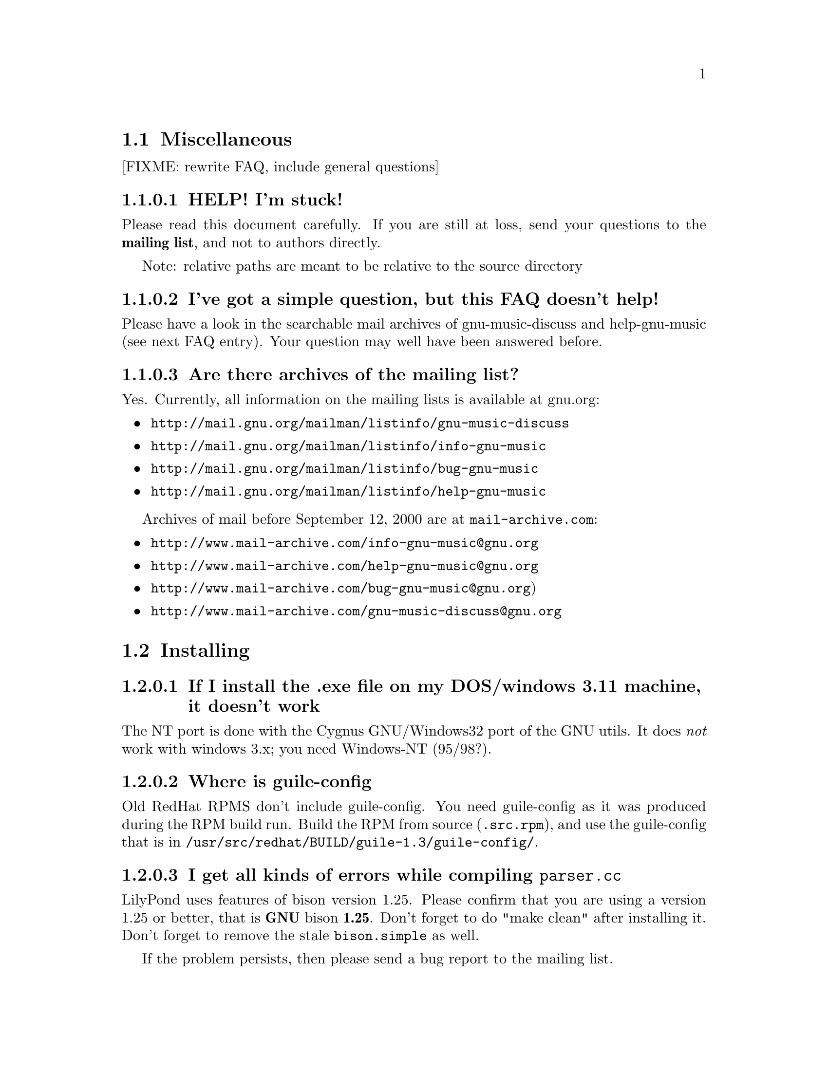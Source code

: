 \input texinfo @c -*-texinfo-*-
@setfilename faq.info
@settitle FAQ - GNU LilyPond FAQs

@node Top, , , (dir)
@top
@menu
* Miscellaneous::                 Miscellaneous
* Installing::                    Installing
* Documentation::                 Documentation
* Language- mudela::              Language- mudela
* Do you support -::              Do you support -
* How do I -::                    How do I -
* Development::                   Development
* Running::                       Running
* Copyright::                     Copyright
* Windows32::                     Windows32
@end menu
@chapter FAQ - GNU LilyPond FAQs


@node Miscellaneous, ,,top
@section Miscellaneous

[FIXME: rewrite FAQ, include general questions] 

@subsubsection HELP! I'm stuck!

Please read this document carefully.  If you are still at loss, send
your questions to the @strong{mailing list}, and not to authors
directly.

Note: relative paths are meant to be relative to the source directory

@subsubsection I've got a simple question, but this FAQ doesn't help!

Please have a look in the searchable mail archives of gnu-music-discuss
and help-gnu-music (see next FAQ entry).  Your question may well have
been answered before.

@subsubsection Are there archives of the mailing list?

Yes. Currently, all information on the mailing lists is available at
gnu.org:

@itemize
@item @uref{http://mail.gnu.org/mailman/listinfo/gnu-music-discuss}
@item @uref{http://mail.gnu.org/mailman/listinfo/info-gnu-music}
@item @uref{http://mail.gnu.org/mailman/listinfo/bug-gnu-music}
@item @uref{http://mail.gnu.org/mailman/listinfo/help-gnu-music}
@end itemize

Archives of mail before September 12, 2000 are at
@code{mail-archive.com}:

@itemize
@item @uref{http://www.mail-archive.com/info-gnu-music@@gnu.org}
@item @uref{http://www.mail-archive.com/help-gnu-music@@gnu.org}
@item @uref{http://www.mail-archive.com/bug-gnu-music@@gnu.org})
@item @uref{http://www.mail-archive.com/gnu-music-discuss@@gnu.org}
@end itemize

@node Installing,, ,top
@section Installing


@subsubsection If I install the .exe file on my DOS/windows 3.11 machine, it doesn't work

The NT port is done with the Cygnus GNU/Windows32 port of the GNU utils.
It does @emph{not} work with windows 3.x; you need Windows-NT (95/98?).

@subsubsection Where is guile-config

Old RedHat RPMS don't include guile-config.  You need guile-config as it
was produced during the RPM build run.  Build the RPM from source
(@file{.src.rpm}), and use the guile-config that is in
@file{/usr/src/redhat/BUILD/guile-1.3/guile-config/}.

@subsubsection I get all kinds of errors while  compiling @file{parser.cc}

LilyPond uses features of bison version 1.25. Please confirm that
you are using a version 1.25 or better, that is @strong{GNU} bison
@strong{1.25}. Don't forget to do "make clean" after installing it. Don't
forget to remove the stale @file{bison.simple} as well.

If the problem persists, then please send a bug report to the mailing list.

@subsubsection I upgraded by applying a patch, and now my configure/build breaks.

Patches don't include automatically generated files, i.e. 
@file{configure} and files generated by @file{configure}.  Regenerate them 
yourself:
@example 

    autoconf
    configure
 
@end example 


@subsubsection Is there an emacs mode?

Yes.  It is included with the source archive as @file{lilypond-mode.el}.
If you have an RPM it is in @file{/usr/doc/lilypond-X/}.  You have to
install it yourself.

@subsubsection How do I create the @file{.tfm} files?

You don't.  The @file{.tfm} files should be generated automatically by
Metafont when you run TeX.  Check your TeX installation, or ask
your local TeX guru.  The supplied @file{.afm} files are intended to
be used by LilyPond, not by any other programs.

@node Documentation,, ,top
@section Documentation

@subsubsection What a sober website/manual you have there!

LilyPond development is moving fast, so the documentation will often be out
of date.  But don't hesitate to point out inaccuracies. Whip up your
mail reader and write to the mailing list.

@subsubsection Please take me off your mailing list, I get  so much mail!

Don't ask Han-wen, don't ask David. Instead, read about
@uref{../../index.html#mailing-lists,  the mailing lists} here.



@node Language- mudela,, ,top
@section Language: mudela

@subsubsection Why do I have to type the accidentals to the note if I
specified them in the keysignature?

Take this example
@example 

    cis cis
 
@end example 

Independently of how it was written and what the current key was, you
would say that you are playing and reading "two C-sharp" notes, so you
have to enter C-sharp twice.

@subsubsection What is @code{cis} anyway

@code{cis} is the dutch naming for C-sharp. The notes are named
a, b,.., g. The suffix -is means sharp, and -es flat. This system is
common in a number of languages (such as swedish, dutch, german.)
Certain other languages (such as English, French and Italian) just add
the word for "sharp" to the notename.

We chose the Dutch system, because we're dutch. You are free to chose
whatever names you like; they are user definable.

@subsubsection Why are [] around the notes, and () inbetween?

[] designate beams, a note can only be in one beam at the same
time. () is a slur, which connects notes.  You need to be able to 
specify
@example 

    a()a()a
 
@end example 

@subsubsection I want to insert some TeX commands.

You shouldn't: it's against LilyPond philosophy to have typesetting
commands in the mudela source. Moreover, this would be difficult.
LilyPond uses TeX like a glorified output engine: the output consists
of (x,y) positions and symbols.  You can only sensibly do TeX stuff in
the symbol string.  You can access the symbol string easily for some
symbols (notably lyrics and @code{^"text"} commands).

@node Do you support -,, ,top
@section Do you support ...

@subsubsection Do you support pop songs (chords, single staff, lyrics)?

Yes, see the @file{twinkle-pop} example.

@subsubsection Do you support guitar fret diagrams?

No. We ourselves don't play guitar, and don't know the fine points of
this notation.  We would welcome anyone who could give this a try.

@subsubsection Do you support TAB notation?

No. The same as for the previous question goes.

@subsubsection Do you support multiple staff-sizes?

Yes.  At this time you can choose between 11, 13, 16, 19, 20, 23 and 20
pt staff-size.  Use the @code{staffSpace} property for setting the
size of the staff, and @code{fontSize} for setting the size of the
glyphs.

@subsubsection Do you support Gregorian chant notation?

No.


@subsubsection Do you support grace notes?

Yes. See @file{input/test/grace.ly}.

@node How do I -,, ,top
@section How do I ....

@subsubsection How do I change the page layout?

The height and width of the music on each page is set 
using the paper variables @code{textheight} and @code{linewidth} in
the input file. 
If you want to change the placement of the page number or the 
layout of the title, you could run @code{lilypond infile.ly} and 
include the generated @file{infile.tex} file in your own LaTeX 
wrapper file. The easiest way is to start from the ly2dvi default
layout, using the following steps (assuming that the input file 
is @file{infile.ly}:

@itemize @bullet

  @item @code{ly2dvi -kK infile.ly}

  @item Edit the generated LaTeX file @file{infile_lyN.tex} (@code{N} is 
  some number) to get the desired layout. Some aspects are determined in 
  the file titledefs.tex. 

  @item Run @code{latex infile_lyN.tex}

  @item If you update the Mudela file, run @code{lilypond infile.ly}
        and then @code{latex infile_lyN.tex}.
@end itemize
Another alternative is to use @command{mudela-book}, where smaller or
larger music examples can be included in a LaTeX or Texinfo file.

@subsubsection The tagline is visible in the .dvi file but is not printed on paper.

The default page size is A4. If you use letter sized papers, 
add the following at the top of your Mudela file.
@example
\paper@{
  papersize="letter";
@}
\include "paper20.ly"
@end example 
(Note that setting the papersize in the ordinary paper section inside
a score declaration will not have the desired effect.)
The default paper size can be set globally for the installation
in the file @file{declarations.ly}.

@subsubsection How do I place lyrics under @emph{each} of the staves in a score, as choral music. I can work out how to put lyrics for each line all under the top line, or at the bottom but not between!

You change the order lyrics and staves.  You have to name all
staves (lyric and melodic), otherwise they will end up in the same
staff/lyricline
@example 
	\score @{
		< \melodic \type Staff = "treble" \trebleMelody
		  \lyric \type Lyrics = "tlyrics" \trebtext
		  \type Staff = "bass" \melodic \bassMelody	   
		  \lyric \type Lyrics = "blyrics" \basstext	 
		>
		\paper @{  @}
	@}
 
@end example 

@subsubsection How do I put more than one marking on a note?

You can stack them 
@example 

	c4^"a"^"b"
 
@end example 

or use spacing-notes to put markings at different horizontal positions 
@example 

	< c1
	  @{ s4\ff s4^"text" s4-\marcato s4 @}
	>
 
@end example 

This also works for crescendi, eg,
@example 

	< c1
	  @{ s4\< s2 \! s4 @}
	>
 
@end example 

@subsubsection How do I get a fermata on a barline

The trick is to specify the fermata as a \mark.  Use the following macro
before the bar line where you want the fermata:

@example
barFermata = \mark "\\font\\fetafont=feta20\\fetafont\\char40";
@end example

The problem is that marks that occur at a line break are typeset only at
the beginning of the next line, opposite to what you want for the
fermata. This can be corrected by the following code

@example
        \property basicMarkProperties \push #'visibility-lambda  = #begin-of-line-i\nvisible
@end example

You can use a similar trick to put coda signs and comma's on barline.

@subsubsection How do I combine multiple pieces into one document?

There are several solutions:

@itemize @bullet
@item  
@example 

	ly2dvi foo.ly bar.ly
 
@end example 
 
produces one combined @file{foo.dvi}
@item  make a toplevel @file{.ly} file that contains al pieces:
@example 

	% booklet.ly
	\input "piece-1.ly"
	\input "piece-2.ly"
	\input "piece-3.ly"
 
@end example 
 
@item  make a hybrid TeX/LilyPond @file{.doc} document (see the
     @file{Documentation/tex} directory).
@end itemize

For the first two solutions, you will need to move @code{\header} info 
in each individual piece from toplevel into the @code{\paper} block.

There are several examples in the @file{mutopia} directory.

@subsubsection How do I change the tagline 'Lily was here'?

In the @code{\header} field, add a @code{tagline} entry, e.g.
@example 

tagline="Typeset by GNU LilyPond"
 
@end example 

@subsubsection Can I make blank manuscript paper with LilyPond?

Theoretically, yes but it is easier to do with (La)TeX. This LaTeX file
will do the trick for you:


@example
%%%%%%%%%%%%%%%%%%%%%%%%%%%%%%%%%%%%
% notepaper.tex
% Mats Bengtsson, 18/5 2000
%%%%%%%%%%%%%%%%%%%%%%%%%%%%%%%%%%%%
\documentclass[a4paper]@{article@}

\usepackage@{ifthen@}
\usepackage[noheadfoot,hmargin=15mm,vmargin=20mm]@{geometry@}

\pagestyle@{empty@}

\newcounter@{staffnumber@}
\newlength@{\interstaffline@}

\newcommand@{\drawline@}@{\hbox@{\rule@{\textwidth@}@{0.5pt@}@}
  \nointerlineskip\vskip\interstaffline\nointerlineskip@}

\newcommand@{\printstaff@}@{\vfill
  \vbox@{\drawline\drawline\drawline\drawline\drawline@}
  \vfill@}

\begin@{document@}
\typeout@{@}\typeout@{@}
\typein[\staffsize]@{Type in the staff size (20pt is a common value):@}
\setlength@{\interstaffline@}@{\staffsize@}
\setlength@{\interstaffline@}@{.25\interstaffline@}
\typeout@{@}
\typein[\num]@{Type in the number of staffs:@}
\setcounter@{staffnumber@}@{\num@}

\mbox@{@} % To get a starting point for the \vfill
\whiledo@{\value@{staffnumber@}>0@}@{%
  \printstaff \addtocounter@{staffnumber@}@{-1@}@}

\end@{document@}
@end  example


@node Development,, ,top
@section Development

@subsubsection Could you implement feature XXXX? It is really easy, just extend the syntax to allow YYYY!

In general finding a cute syntax (such as YYYY) isn't very hard. The
complicated issue how to adapt the internals to do XXXX. The parser is
really a simple front end to the complicated internals.

@subsubsection Can I join in on LilyPond development?  How do I do this?

Yes, we do frequent releases, you are welcome to send in a patch or do
suggestions.  Join the list @email{gnu-music-discuss@@gnu.org} to
participate.


@subsubsection Is there a GUI frontend?  Should I start building one?

Matthew Hiller has extended Midiscore and Koobase to handle mudela, He
is now working on @uref{http://denemo.sourceforge.net/,Denemo}, a GTK
based notation program. This is the most advanced LilyPond front-end
currently available.

Chris Cannam is working a rewrite of Rosegarden.  The new design should
be more modular, and could conceivably be used to output
mudela. However, the not much seems to have happened the past year. See
@uref{http://www.all-day-breakfast.com/rosegarden/development.html}.

@subsubsection I want to implement XXXX!  How should I do this?

Your best bet of getting us to include code, is to present it as a
"fait accompli", i.e., to send a patch to the mailing list.

Please use the diff command to generate a patch, and don't send complete
files, even if the diff is larger than the whole file.

Don't forget to put your name and e-mail address in the file
@file{Documentation/topdocs/AUTHORS.texi}, or you won't get credits
:-)


@subsubsection Your make system does not adhere to GNU coding standards, could you please fix it?

No.  We have evaluated the standard GNU combination for compiling
programs (autoconf, automake, libtool) and found to be inadequate for
our needs.

@subsubsection How do I inspect @code{String}s and @code{SCM} values in GDB?

Use the following command definitions, which can be put in 
the file ~/.gdbinit.

@example
define printstr
    print $arg0->ch_C()
end

define printscm
    call gh_display($arg0)
    call gh_newline()
end
@end example

@subsubsection GDB crashes when I debug!

Upgrade/downgrade to 4.17.

@node Running,, ,top
@section Running

@subsubsection LilyPond takes ages to run, what am I doing wrong?

LilyPond uses a lot CPU time, and insane amounts of memory. The amount
of memory it requires is proportional to the size of the score, in other
words. For a moderately complex piano scores of 5 pages, the footprint
can easily become 20 megs. (Our favorite test is the coriolan:
approx. 100 megs for a 50 page orchestral score). If your system has not
got enough memory, it can easily start swapping.

A part of the memory is used as temporary storage, and is reclaimed
through GUILE's garbage collection.  A way to trade in CPU time for
storage is by decreasing the environment variable
@var{GUILE_MAX_SEGMENT_SIZE} (default 8388608, which is 8 megs).


@subsubsection Correcting errors is so tedious. Is there a better way?

As of 1.3.73, lilypond provides support for the xdvi @code{src:}
special. This can be used with Xdvik (22.16 or better) and xdvi (22.28
or better) to go to the place in the input that corresponds to a symbol
in the output: click on the note, and your editor jumps to the place
where it was defined

lilypond:

Decide if you want column positioning, and edit @file{lily.scm}
according to the comments at the function @code{define-origin}.

emacs:

Put this in @file{~/.emacs}:
@example
(server-start)
@end example

For column positioning, apply
@uref{http://www.cs.uu.nl/~hanwen/software/emacsclient-column, this
patch} to @code{emacsclient.c} and @code{server.el}. Stick the compiled
emacsclient into a bin directory, and put @code{server.el} into a elisp
directory (eg. @file{~/usr/share/emacs/}). Add the following to your
@file{.emacs} init file, before invoking server-start.
@example
(setq load-path (cons (concat (getenv "HOME") "/usr/share/emacs")
 load-path))
@end example

Xdvik:

Warning: @uref{Xdvik,ftp://ftp.cs.uu.nl/pub/tex-archive/dviware/xdvik/},
which is shipped with most TeX distributions, doesn't work very well for
src specials. You're better off using plain xdvi.
@example
	xdvi -srcmode -srcvisibility output.dvi
@end example

Click control-mouse button 2 for making emacs jump to the appropriate place.

For column positioning you must install
@uref{http://www.cs.uu.nl/~hanwen/software/xdvik-src, this patch} to
make Xdvik emit column numbers. Add the command line option
@code{-srceditorcommand "emacsclient --no-wait +%l:%c %f"}

Xdvi

@uref{Xdvi,ftp://ftp.math.berkeley.edu/pub/Software/TeX/xdvi.tar.gz} has
better support for src specials. Apply
@uref{http://www.cs.uu.nl/~hanwen/software/xdvi-src, this patch}. Before
starting, set the environment variable @code{XEDITOR} to
@code{"emacsclient --no-wait +%d %s"}.  When viewing,
control-mousebutton 1 will take you to the correct
line/column. Control-mousebutton 2 will show all clickable boxes.

dvips:

dvips will complain about the specials, but the complaints are harmless.


@subsubsection I use dvilj4, and there are lots of warning messages for the printing

You should use dvips and ghostscript to print the @code{dvi} output: the
slurs and beams are PS @code{\special} commands.


@subsubsection My symbols are all messed up after I upgraded, I get the wrong symbols and dvi-checksum errors!

We obviously mucked with the fonts in the upgrade.  Remove @emph{all}
previous fonts, including the @file{.pk} and @file{.tfm} fonts in
@file{/var/lib/texmf}.  A script automating this has been included, see
@file{buildscripts/clean-fonts.sh}.

@subsubsection all the pk and tfm fonts are created in the directory where the mudela file is, not in "/var/spool/texmf" where I think they should be.

Mats Bengtsson <mats.bengtsson@@s3.kth.se> writes:

The simple solution used by Anthony Fok in the Debian distribution of
Lilypond is to link the mf/ directory to
/usr/lib/texmf/fonts/source/public/lilypond Depending on what
distribution of teTeX and Linux you have installed, there might also
be other places like /usr/local/lib/texmf/fonts/source/public/lilypond
or /var/spool/texmf//fonts/source/public/lilypond

Wherever you put it, don't forget to run mktexlsr (or texhash for
older installations) afterwards, so that TeX will find the files.
Also, don't forget to remove all old .tfm and .*pk files when the font
is updated (as it will be in version 1.1.40, for example).

@subsubsection Are there scalable versions of the font?

Yes, they are type-3 fonts.  In the @file{mf/} 
subdirectory, issue:
@example 

	make pfa
 
@end example 
 in the mf/ subdirectory.  This will also  make @file{mfplain} for metapost.
The @file{pfa}s will be in the subdirectory @file{out/}.

@subsubsection How does PS output work?

@itemize @bullet
 @item 
Generate the PostScript Type-3 fonts. 
@item 
Run lilypond with option @code{-f ps}:
@example 

    lilypond -fps foo.ly
 
@end example 

@item  To view the @file{.ps} output with GhostView, set GS_FONTPATH to the 
directory containing the @file{pfa}s.  In the source tree, this is @file{mf/out/}.

i.e. do something like:
@example 

   export GS_FONTPATH=$HOME/usr/src/lilypond/mf/out
   gv foo.ps &
 
@end example 

@end itemize

Direct PS output is not used often, and therefore likely to exhibit
bugs.  For creating nice looking ps output, use TeX and @code{dvips}.

  
@subsubsection The beams and slurs are gone when using the XDvi magnifying glass!?

Various dynamic symbols, such as beams, crescendi, slurs are done in
PostScript.  XDvi doesn't show PostScript in the magnifying glass.
Complain to the XDvi maintainers.


@subsubsection Beams, slurs and crescendi are not displayed at all!

See previous answer.  XDvi uses GhostScript for displaying PostScript,
check that you have GhostScript installed.  If you use a different
DVI viewer, check if it will display embedded PostScript.  Don't worry,
the symbols should appear on the printout.

@subsubsection A lot of musical stuff doesn't make it to the MIDI file, eg.  dynamics, articulation, etc.

The MIDI output was originally put in as a proof that MIDI could be
done, and as a method of proof"reading" the input.  The MIDI support
is by no means finished.  Patches appreciated.

@node Copyright,, ,top
@section Copyright

@subsubsection What is Urtext?  Critical Edition?

Werner Lemberg:

It may be translated best as `that what the composer intended to tell
the reader'

Peter Chubb <peterc@@aurema.com> writes:

An Urtext is a reconstruction of the earliest form of a text,
including mistakes the original author wrote.  Where there is no
available facsimile of the original, creating this can involve some
inspired detective work (in comparing various later editions and
trying to deduce what the original form was).  As far as copyright
goes, my guess is that, for works that are otherwise out of copyright,
an Urtext is copyright to the person who reconstructed it, as a
derived work from the editions s/he consulted.  If the edition is
created directly from a facsimile, as would be the case for most
Urtext editions of music, then the amount of new (copyright) material
is minimal.

A critical edition is an edition that is designed for critical
study of a text.  It'll usually have lots of footnotes, alternative
readings, possible realisations of bass parts and harmonies, etc.  It
aims to elucidate the author's original intentions, as opposed to
reproduce exactly what was written.  The critical apparatus will be
copyright to its author.

A playing edition is one that has been edited for modern usage.
It'll have fewer or no alternative readings, it'll be in modern
notation, it may have additional editorial marks (phrase marks, slurs,
etc.) will often have a fully realised basso continuo part (if oone
was present in the original) and may have had key changes, time
signature changes, time compression (original in 4/1, playing edition
in 4/4, for example, with all semibreves replaced with crotchets)
Copyright is in the arranger/editor.

@subsubsection How does copyright for sheet music work? Can I enter and spread my newly bought Bach urtext?

Silas S. Brown <ssb22@@hermes.cam.ac.uk>:

@quotation

There are several aspects to sheet music copyright:

1.  The music itself - copyright for the composer's life plus 70 years (so
not applicable to Bach).

2.  If the music is an arrangement, then the arranger holds copyright on
that arrangement.  However, you can produce your own arrangement using
that arrangement as a reference point.  Obviously your arrangement must be
sufficently different to be called your own arrangement - you need to do
more than change one note!

3.  In some countries, the same applies for editions.  This could be
relevant to the Bach example.  If a modern person has edited the music,
then they hold the copyright on the edition.  This does not stop you from
removing the editorial features - remove all editorial slurs, phrasemarks,
ornaments etc and only leave those that you know to be original.  You can
then add some of your own if you want to be your own editor.

4.  If there are lyrics, then the lyricist also holds copyright.  This
does not stop you from using the music without the lyrics if it is
otherwise out of copyright.

5.  The copyright of the printed page is held by the publisher for 30
years after printing (25 in some countries).  This stops you from
photocopying (unless it's "fair use" eg. you're partially sighted and need
to enlarge the music) or otherwise reproducing the typesetting that is
used on it.  But the copyright is only held over the typesetting work, not
the music itself.  Since Mudela specifies the notes, independently of any
typesetting work that went into your reference copy, you are not
duplicating any of the publisher's work.

6.  If you want to violate copyright, there are two main cases where you
may do so: fair use, and with permission.  The former is rather fuzzily
defined, but it includes such things as including small extracts of a
score in a critique, and making a large print or Braille copy for a blind
or partially-sighted performer (many people argue that in this case it
should always be kept with the original copy and/or destroyed after it is
no longer needed).  The latter is obvious: You can always write to the
composer, arranger, editor, lyricist or publisher in subsubsection and ask if
you can do whatever it is you're trying to do.  Some will respond more
readily than others, but anything that they say will override any copying 
restrictions imposed on you.

References - best one I know is the UK-based Performing Right Society,
@uref{http://www.prs.co.uk/} (especially "membership") and their links to other
international equivalents.  
@end quotation

Werner Lemberg @email{wl@@gnu.org} writes:

@quotation

Typesetting [at least in Austria or Germany, but not in France] [..]
isn't copyrighted -- typesetting is a handcraft, not an
art.

What's copyrighted in an Urtext edition is the editor's comment or
the revision remarks, cadenzas added by the editor, etc.

Urtext editions per se are @emph{not} copyrighted -- if you print
exactly what the composer has written, how can there some copyright be
added?  Copyrighted are usually only the `Critical notes', the foreword,
and the cadenzas some editors have added.

This means that the `Photocopying forbidden' sign in many scores is not
always correct for e.g. J.S. Bach -- you are allowed to copy the pages
which don't contain editorial stuff which is probably copyrighted.

A very unfortunate situation for the publishers.

@end  quotation


Glen Prideaux, @email{glenprideaux@@MailAndNews.com}:

@quotation
One has to be careful. In Australia typesetting IS covered by copyright, but
only for 25 years (as opposed to 50 years from the death of the
author/composer/artist for virtually any other copyright). If the
typesetting originates in a country that does not protect typesetting then
there may indeed be no copyright protection available to control the use of
mudela files.
@end quotation

Juergen Reuter @email{reuterj@@ira.uka.de}

[More information can be had at: ]

@uref{http://lcweb.loc.gov/copyright/}
(USA copyright law)

@uref{http://fairuse.stanford.edu/}
(meta site about copyright with many links to other resources)

@uref{http://host.mpa.org/crc.html}
(copyright from the viewpoint of the USA music publishers' association)

@uref{http://www.wipo.int}
(World Intellectual Property Organization (a UNO agency); with
information about international copyright)

John Sankey:

See @uref{http://www.geocities.com/Vienna/Studio/1714/harpsichord.html}
for a summary of copyright relative to old music, also for the
expert forum for such subsubsections.

Benjy (benjy@@indiansprings.org)

@quotation
(In the UK, the typesetting of a piece of music goes out of copyright 25 year\s
after it is published.  Maybe you can tell me what copyright law says in othe\r
countries.)
@end quotation

The US has had several schemes over the last century meaning that
anything published after January 1, 1923 and before 1964 requires that
you put in some work to determine its status. However, anything
published before 1923 is fair game in the US. See
@uref{http://www.loc.gov/copyright/circs/circ22.html} for the whole
twisted tale.


@node Windows32,, ,top
@section Windows32

@subsubsection I downloaded the windows32 port, and it doesn't match the website!

The website is usually made from the latest snapshots.  Binary releases,
in particular the windows32 binaries, are only made every once in a while.
They may lag several versions behind the latest version. 

@subsubsection But i want a native DOS/Windows-NT/95 port

Reconsider.  Try Linux.  It's fun!

@bye
